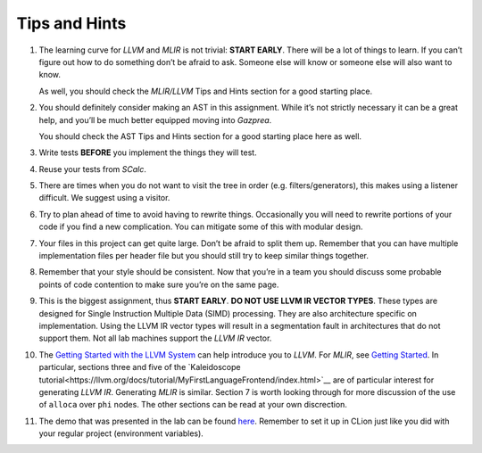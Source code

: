 Tips and Hints
==============

#. The learning curve for *LLVM* and *MLIR* is not trivial: **START EARLY**.
   There will be a lot of things to learn. If you can’t figure out how
   to do something don’t be afraid to ask. Someone else will know or
   someone else will also want to know.

   As well, you should check the *MLIR/LLVM* Tips and Hints section for a
   good starting place.

#. You should definitely consider making an AST in this assignment.
   While it’s not strictly necessary it can be a great help, and you’ll
   be much better equipped moving into *Gazprea*.

   You should check the AST Tips and Hints section for a good starting
   place here as well.

#. Write tests **BEFORE** you implement the things they will test.

#. Reuse your tests from *SCalc*.

#. There are times when you do not want to visit the tree in order (e.g.
   filters/generators), this makes using a listener difficult. We
   suggest using a visitor.

#. Try to plan ahead of time to avoid having to rewrite things.
   Occasionally you will need to rewrite portions of your code if you
   find a new complication. You can mitigate some of this with modular
   design.

#. Your files in this project can get quite large. Don’t be afraid to
   split them up. Remember that you can have multiple implementation
   files per header file but you should still try to keep similar things
   together.

#. Remember that your style should be consistent. Now that you’re in a
   team you should discuss some probable points of code contention to
   make sure you’re on the same page.

#. This is the biggest assignment, thus **START EARLY**. **DO NOT USE
   LLVM IR VECTOR TYPES**. These types are designed for Single
   Instruction Multiple Data (SIMD) processing. They are also
   architecture specific on implementation. Using the LLVM IR vector
   types will result in a segmentation fault in architectures that do
   not support them. Not all lab machines support the *LLVM IR* vector.

#. The `Getting Started with the LLVM System <https://llvm.org/docs/GettingStarted.html>`__
   can help introduce you to *LLVM*. For *MLIR*, see `Getting Started <https://mlir.llvm.org/getting_started/>`__.
   In particular, sections three and five of the `Kaleidoscope tutorial<https://llvm.org/docs/tutorial/MyFirstLanguageFrontend/index.html>`__ are of particular interest for generating *LLVM IR*. Generating *MLIR* is similar.
   Section 7 is worth looking through for more discussion of the use of
   ``alloca`` over ``phi`` nodes.
   The other sections can be read at your own discrection.

#. The demo that was presented in the lab can be found
   `here <../_static/labdemo.tar.gz>`__.
   Remember to set it up in CLion just like you did with your regular
   project (environment variables).

